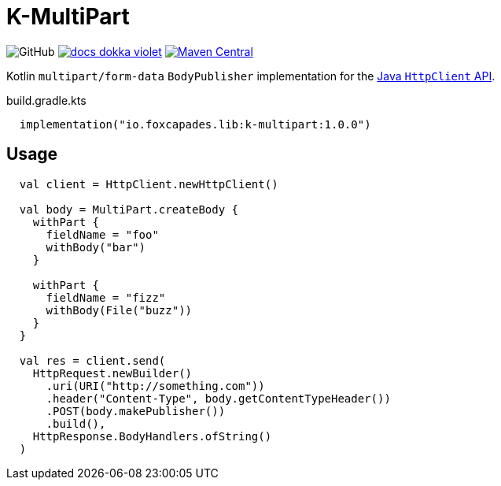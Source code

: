 = K-MultiPart
:source-highlighter: highlightjs
:lib-version: 1.0.0

image:https://img.shields.io/github/license/foxcapades/lib-k-multipart[GitHub]
image:https://img.shields.io/badge/docs-dokka-violet[link="https://foxcapades.github.io/lib-k-multipart/dokka/1.0.0/"]
image:https://img.shields.io/maven-central/v/io.foxcapades.lib/k-multipart[Maven Central, link="https://search.maven.org/artifact/io.foxcapades.lib/k-multipart"]

Kotlin `multipart/form-data` `BodyPublisher` implementation for the
link:https://docs.oracle.com/en/java/javase/11/docs/api/java.net.http/java/net/http/HttpClient.html[Java `HttpClient` API].

.build.gradle.kts
[source, kotlin, subs="verbatim,attributes"]
----
  implementation("io.foxcapades.lib:k-multipart:{lib-version}")
----

== Usage

[source,kotlin]
----
  val client = HttpClient.newHttpClient()

  val body = MultiPart.createBody {
    withPart {
      fieldName = "foo"
      withBody("bar")
    }

    withPart {
      fieldName = "fizz"
      withBody(File("buzz"))
    }
  }

  val res = client.send(
    HttpRequest.newBuilder()
      .uri(URI("http://something.com"))
      .header("Content-Type", body.getContentTypeHeader())
      .POST(body.makePublisher())
      .build(),
    HttpResponse.BodyHandlers.ofString()
  )
----
